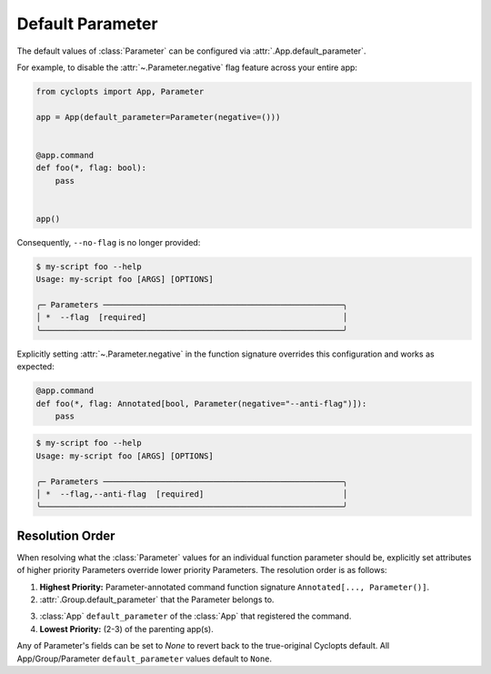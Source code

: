 =================
Default Parameter
=================
The default values of :class:`Parameter` can be configured via :attr:`.App.default_parameter`.

For example, to disable the :attr:`~.Parameter.negative` flag feature across your entire app:

.. code-block:: python

   from cyclopts import App, Parameter

   app = App(default_parameter=Parameter(negative=()))


   @app.command
   def foo(*, flag: bool):
       pass


   app()

Consequently, ``--no-flag`` is no longer provided:

.. code-block::

   $ my-script foo --help
   Usage: my-script foo [ARGS] [OPTIONS]

   ╭─ Parameters ──────────────────────────────────────────────────╮
   │ *  --flag  [required]                                         │
   ╰───────────────────────────────────────────────────────────────╯

Explicitly setting :attr:`~.Parameter.negative` in the function signature overrides this configuration and works as expected:


.. code-block::

   @app.command
   def foo(*, flag: Annotated[bool, Parameter(negative="--anti-flag")]):
       pass

.. code-block::

   $ my-script foo --help
   Usage: my-script foo [ARGS] [OPTIONS]

   ╭─ Parameters ──────────────────────────────────────────────────╮
   │ *  --flag,--anti-flag  [required]                             │
   ╰───────────────────────────────────────────────────────────────╯

.. _Parameter Resolution Order:

----------------
Resolution Order
----------------

When resolving what the :class:`Parameter` values for an individual function parameter should be, explicitly set attributes of higher priority Parameters override lower priority Parameters. The resolution order is as follows:

1. **Highest Priority:** Parameter-annotated command function signature ``Annotated[..., Parameter()]``.

2. :attr:`.Group.default_parameter` that the Parameter belongs to.

.. 3. :attr:`.Group.default_parameter` of the :class:`App` that the function belongs to.

3. :class:`App` ``default_parameter`` of the :class:`App` that registered the command.

4. **Lowest Priority:** (2-3) of the parenting app(s).

Any of Parameter's fields can be set to `None` to revert back to the true-original Cyclopts default.
All App/Group/Parameter ``default_parameter`` values default to ``None``.
